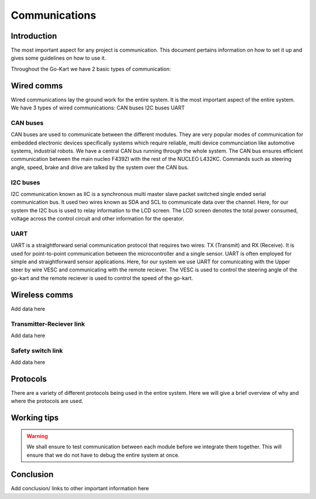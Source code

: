 ==================================
Communications
==================================

Introduction
============

The most important aspect for any project is communication. This document pertains information on how to set it up and gives some guidelines on how to use it.

Throughout the Go-Kart we have 2 basic types of communication:

Wired comms
=========
Wired communications lay the ground work for the entire system. It is the most important aspect of the entire system. We have 3 types of wired communications:
CAN buses
I2C buses
UART 

CAN buses
--------------
CAN buses are used to communicate between the different modules. They are very popular modes of communication for embedded electronic devices specifically systems which require reliable, multi device communciation like automotive systems, industrial robots. We have a central CAN bus running through the whole system. The CAN bus ensures efficient communication between the main nucleo F439ZI with the rest of the NUCLEO L432KC. Commands such as steering angle, speed, brake and drive are talked by the system over the CAN bus.

.. image:: imgs/Software/can.png
   :width: 600

I2C buses
--------------
I2C communication known as IIC is a synchronous multi master slave packet switched single ended serial communication bus. It used two wires known as SDA and SCL to communicate data over the channel. Here, for our system the I2C bus is used to relay information to the LCD screen. The LCD screen denotes the total power consumed, voltage across the control circuit and other information for the operator.

.. image:: imgs/Software/i2c.png
   :width: 600

UART
--------------
UART is a straightforward serial communication protocol that requires two wires: TX (Transmit) and RX (Receive). It is used for point-to-point communication between the microcontroller and a single sensor. UART is often employed for simple and straightforward sensor applications. Here, for our system we use UART for comunicating with the Upper steer by wire VESC and communicating with the remote reciever. The VESC is used to control the steering angle of the go-kart and the remote reciever is used to control the speed of the go-kart. 

.. image:: imgs/Software/uart.png
   :width: 600


Wireless comms
=========
Add data here

Transmitter-Reciever link
--------------
Add data here

Safety switch link
--------------
Add data here

Protocols 
=========
There are a variety of different protocols being used in the entire system. Here we will give a brief overview of why and where the protocols are used.

Working tips
=================

.. warning::

   We shall ensure to test communication between each module before we integrate them together. This will ensure that we do not have to debug the entire system at once.

Conclusion
==========

Add conclusion/ links to other important information here